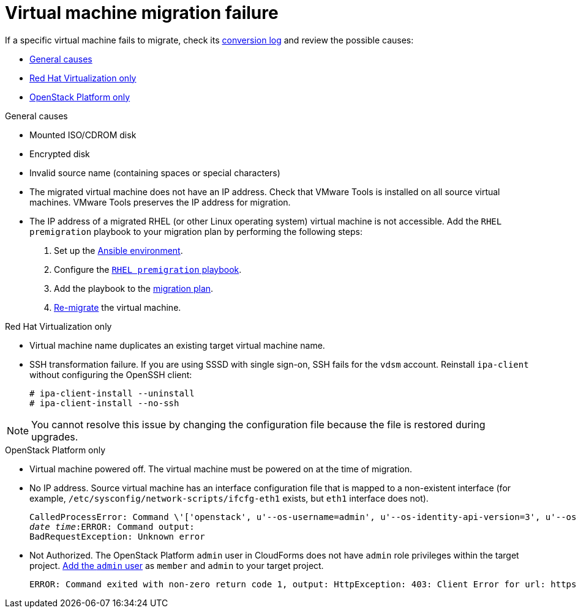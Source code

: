 [id="Virtual_machine_migration_failure"]
= Virtual machine migration failure

If a specific virtual machine fails to migrate, check its xref:VM_migration_log[conversion log] and review the possible causes:

* xref:General_VM_migration_failure[General causes]
* xref:RHV_VM_migration_failure[Red Hat Virtualization only]
* xref:OSP_VM_migration_failure[OpenStack Platform only]

[id="General_VM_migration_failure"]
.General causes

* Mounted ISO/CDROM disk

* Encrypted disk

* Invalid source name (containing spaces or special characters)

[id="Migrated_VM_missing_IP"]
* The migrated virtual machine does not have an IP address. Check that VMware Tools is installed on all source virtual machines. VMware Tools preserves the IP address for migration.

[id="Migrated_RHEL_IP_address_not_accessible"]
* The IP address of a migrated RHEL (or other Linux operating system) virtual machine is not accessible. Add the `RHEL premigration` playbook to your migration plan by performing the following steps:

. Set up the xref:Setting_up_an_ansible_environment[Ansible environment].
. Configure the xref:Configuring_the_rhel_premigration_playbook[`RHEL premigration` playbook].
. Add the playbook to the xref:Advanced_options_screen[migration plan].
. xref:Remigrating_virtual_machines[Re-migrate] the virtual machine.

.Red Hat Virtualization only[[RHV_VM_migration_failure]]

[id="RHV_name_conflict"]
* Virtual machine name duplicates an existing target virtual machine name.

[id="SSH_transformation_fails"]
* SSH transformation failure. If you are using SSSD with single sign-on, SSH fails for the `vdsm` account. Reinstall `ipa-client` without configuring the OpenSSH client:
+
[options="nowrap" subs="+quotes,verbatim"]
----
# ipa-client-install --uninstall
# ipa-client-install --no-ssh
----

[NOTE]
====
You cannot resolve this issue by changing the configuration file because the file is restored during upgrades.
====

.OpenStack Platform only[[OSP_VM_migration_failure]]

[id="OSP_VM_powered_off"]
* Virtual machine powered off. The virtual machine must be powered on at the time of migration.

[id="OSP_missing_IP"]
* No IP address. Source virtual machine has an interface configuration file that is mapped to a non-existent interface (for example, `/etc/sysconfig/network-scripts/ifcfg-eth1` exists, but `eth1` interface does not).
+
[options="" subs="+quotes,verbatim"]
----
CalledProcessError: Command \'['openstack', u'--os-username=admin', u'--os-identity-api-version=3', u'--os-user-domain-name=default', u'--os-auth-url=http://_osp.example.com_:5000/v3', u'--os-project-name=admin', u'--os-password=\*\*******', u'--os-project-id=0123456789abcdef0123456789abcdef', \'port', \'create', \'--format', \'json', \'--network', u'01234567-89ab-cdef-0123-456789abcdef', \'--mac-address', u'00:50:56:01:23:45', \'--enable', u'port_0', \'--fixed-ip', \'*ip-address=None*'"]' returned non-zero exit status 1
_date_ _time_:ERROR: Command output:
BadRequestException: Unknown error
----

[id="OSP_not_authorized"]
* Not Authorized. The OpenStack Platform `admin` user in CloudForms does not have `admin` role privileges within the target project.  link:https://access.redhat.com/documentation/en-us/red_hat_openstack_platform/13/html-single/users_and_identity_management_guide/#edit_a_project[Add the `admin` user] as `member` and `admin` to your target project.
+
[options="" subs="verbatim"]
----
ERROR: Command exited with non-zero return code 1, output: HttpException: 403: Client Error for url: https://123.123.123.123:13696/v2.0/ports, {"NeutronError": {"message": "((rule:create_port and rule:create_port:mac_address) and rule:create_port:fixed_ips) is disallowed by policy", "type": "PolicyNotAuthorized", "detail": ""}}
----
